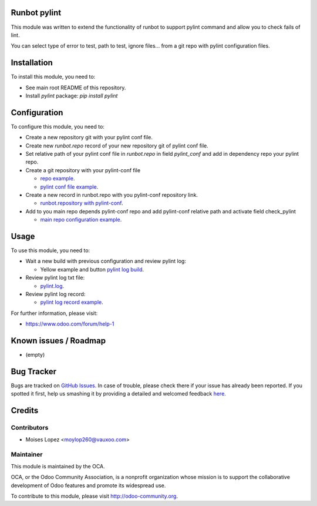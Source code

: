 .. image:: https://img.shields.io/badge/licence-AGPL--3-blue.svg
    :alt: License: AGPL-3

Runbot pylint
===========

This module was written to extend the functionality of runbot to support pylint command
and allow you to check fails of lint.

You can select type of error to test, path to test, ignore files... from a git repo with pylint configuration files.

Installation
============

To install this module, you need to:

* See main root README of this repository.
* Install `pylint` package: `pip install pylint`

Configuration
=============

To configure this module, you need to:

* Create a new repository git with your pylint conf file.
* Create new `runbot.repo` record of your new repository git of pylint conf file.
* Set relative path of your pylint conf file in `runbot.repo` in field `pylint_conf` and add in dependency repo your pylint repo.

* Create a git repository with your pylint-conf file

  * `repo example <https://github.com/Vauxoo/pylint-conf>`_.

  * `pylint conf file example <https://github.com/Vauxoo/pylint-conf/blob/master/conf/pylint_vauxoo_light.cfg>`_.

* Create a new record in runbot.repo with you pylint-conf repository link.
  
  * `runbot.repository with pylint-conf <https://docs.google.com/file/d/0BwPeHBuUYqNsRS1xZjZzNmpyQlU/edit?usp=drivesdk>`_.

* Add to you main repo depends pylint-conf repo and add pylint-conf relative path and activate field check_pylint
  
  * `main repo configuration example <https://docs.google.com/file/d/0BwPeHBuUYqNscmxadk8xYndNbjA/edit?usp=drivesdk>`_.

Usage
=====

To use this module, you need to:

* Wait a new build with previous configuration and review pylint log:
  
  * Yellow example and button `pylint log build <https://docs.google.com/file/d/0BwPeHBuUYqNsWUNzcktERDNRTm8/edit?usp=drivesdk>`_.

* Review pylint log txt file:

  * `pylint.log <https://docs.google.com/file/d/0BwPeHBuUYqNseURZUGVwQUYtQ0U/edit?usp=drivesdk>`_.

* Review pylint log record:

  * `pylint log record example <https://docs.google.com/file/d/0BwPeHBuUYqNsX2xWU1BycHJkMlE/edit?usp=drivesdk>`_.


For further information, please visit:

* https://www.odoo.com/forum/help-1

Known issues / Roadmap
======================

* (empty)

Bug Tracker
===========

Bugs are tracked on `GitHub Issues <https://github.com/OCA/runbot-addons/issues>`_.
In case of trouble, please check there if your issue has already been reported.
If you spotted it first, help us smashing it by providing a detailed and welcomed feedback
`here <https://github.com/OCA/runbot-addons/issues/new?body=module:%20runbot_pylint%0Aversion:%208.0%0A%0A**Steps%20to%20reproduce**%0A-%20...%0A%0A**Current%20behavior**%0A%0A**Expected%20behavior**>`_.


Credits
=======

Contributors
------------

* Moises Lopez <moylop260@vauxoo.com>

Maintainer
----------

.. image:: https://odoo-community.org/logo.png
   :alt: Odoo Community Association
   :target: https://odoo-community.org

This module is maintained by the OCA.

OCA, or the Odoo Community Association, is a nonprofit organization whose
mission is to support the collaborative development of Odoo features and
promote its widespread use.

To contribute to this module, please visit http://odoo-community.org.

